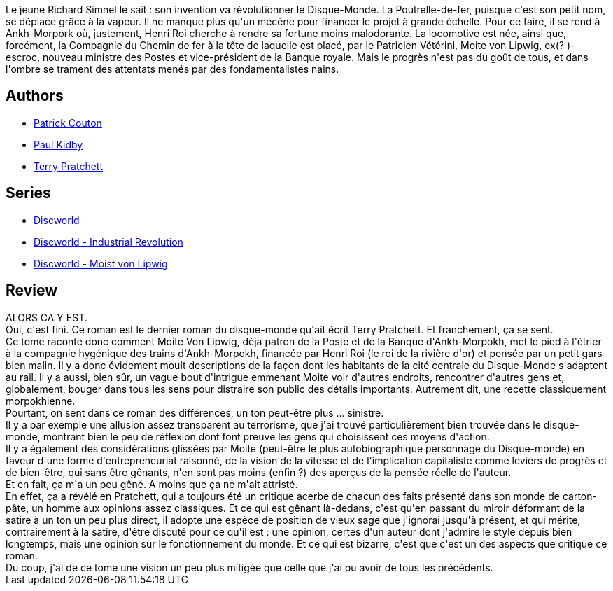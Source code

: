 :jbake-type: post
:jbake-status: published
:jbake-title: Déraillé (Discworld, #40, Moist von Lipwig #3)
:jbake-tags:  fantasy, terrorisme, train, voyage,_année_2020,_mois_mai,_note_3,rayon-imaginaire,read
:jbake-date: 2020-05-17
:jbake-depth: ../../
:jbake-uri: goodreads/books/9782266277150.adoc
:jbake-bigImage: https://i.gr-assets.com/images/S/compressed.photo.goodreads.com/books/1552741490l/44443163._SY160_.jpg
:jbake-smallImage: https://i.gr-assets.com/images/S/compressed.photo.goodreads.com/books/1552741490l/44443163._SY75_.jpg
:jbake-source: https://www.goodreads.com/book/show/44443163
:jbake-style: goodreads goodreads-book

++++
<div class="book-description">
Le jeune Richard Simnel le sait : son invention va révolutionner le Disque-Monde. La Poutrelle-de-fer, puisque c'est son petit nom, se déplace grâce à la vapeur. Il ne manque plus qu'un mécène pour financer le projet à grande échelle. Pour ce faire, il se rend à Ankh-Morpork où, justement, Henri Roi cherche à rendre sa fortune moins malodorante. La locomotive est née, ainsi que, forcément, la Compagnie du Chemin de fer à la tête de laquelle est placé, par le Patricien Vétérini, Moite von Lipwig, ex(? )-escroc, nouveau ministre des Postes et vice-président de la Banque royale. Mais le progrès n'est pas du goût de tous, et dans l'ombre se trament des attentats menés par des fondamentalistes nains.
</div>
++++


## Authors
* link:../authors/58715.html[Patrick Couton]
* link:../authors/19440.html[Paul Kidby]
* link:../authors/1654.html[Terry Pratchett]

## Series
* link:../series/Discworld.html[Discworld]
* link:../series/Discworld_-_Industrial_Revolution.html[Discworld - Industrial Revolution]
* link:../series/Discworld_-_Moist_von_Lipwig.html[Discworld - Moist von Lipwig]

## Review

++++
ALORS CA Y EST.<br/>Oui, c'est fini. Ce roman est le dernier roman du disque-monde qu'ait écrit Terry Pratchett. Et franchement, ça se sent.<br/>Ce tome raconte donc comment Moite Von Lipwig, déja patron de la Poste et de la Banque d'Ankh-Morpokh, met le pied à l'étrier à la compagnie hygénique des trains d'Ankh-Morpokh, financée par Henri Roi (le roi de la rivière d'or) et pensée par un petit gars bien malin. Il y a donc évidement moult descriptions de la façon dont les habitants de la cité centrale du Disque-Monde s'adaptent au rail. Il y a aussi, bien sûr, un vague bout d'intrigue emmenant Moite voir d'autres endroits, rencontrer d'autres gens et, globalement, bouger dans tous les sens pour distraire son public des détails importants. Autrement dit, une recette classiquement morpokhienne.<br/>Pourtant, on sent dans ce roman des différences, un ton peut-être plus ... sinistre.<br/>Il y a par exemple une allusion assez transparent au terrorisme, que j'ai trouvé particulièrement bien trouvée dans le disque-monde, montrant bien le peu de réflexion dont font preuve les gens qui choisissent ces moyens d'action.<br/>Il y a également des considérations glissées par Moite (peut-être le plus autobiographique personnage du Disque-monde) en faveur d'une forme d'entrepreneuriat raisonné, de la vision de la vitesse et de l'implication capitaliste comme leviers de progrès et de bien-être, qui sans être gênants, n'en sont pas moins (enfin ?) des aperçus de la pensée réelle de l'auteur.<br/>Et en fait, ça m'a un peu gêné. A moins que ça ne m'ait attristé.<br/>En effet, ça a révélé en Pratchett, qui a toujours été un critique acerbe de chacun des faits présenté dans son monde de carton-pâte, un homme aux opinions assez classiques. Et ce qui est gênant là-dedans, c'est qu'en passant du miroir déformant de la satire à un ton un peu plus direct, il adopte une espèce de position de vieux sage que j'ignorai jusqu'à présent, et qui mérite, contrairement à la satire, d'être discuté pour ce qu'il est : une opinion, certes d'un auteur dont j'admire le style depuis bien longtemps, mais une opinion sur le fonctionnement du monde. Et ce qui est bizarre, c'est que c'est un des aspects que critique ce roman.<br/>Du coup, j'ai de ce tome une vision un peu plus mitigée que celle que j'ai pu avoir de tous les précédents.
++++